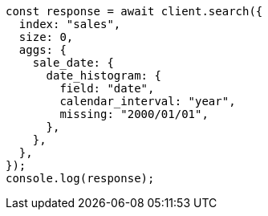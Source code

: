 // This file is autogenerated, DO NOT EDIT
// Use `node scripts/generate-docs-examples.js` to generate the docs examples

[source, js]
----
const response = await client.search({
  index: "sales",
  size: 0,
  aggs: {
    sale_date: {
      date_histogram: {
        field: "date",
        calendar_interval: "year",
        missing: "2000/01/01",
      },
    },
  },
});
console.log(response);
----
